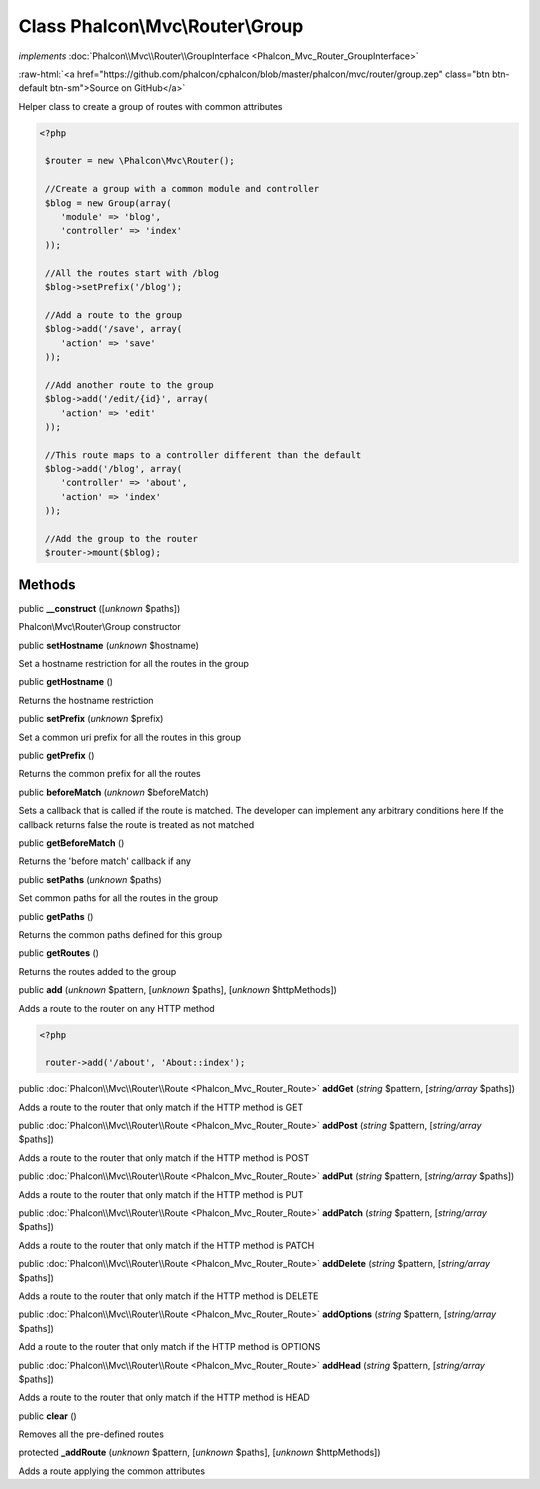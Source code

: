 Class **Phalcon\\Mvc\\Router\\Group**
=====================================

*implements* :doc:`Phalcon\\Mvc\\Router\\GroupInterface <Phalcon_Mvc_Router_GroupInterface>`

.. role:: raw-html(raw)
   :format: html

:raw-html:`<a href="https://github.com/phalcon/cphalcon/blob/master/phalcon/mvc/router/group.zep" class="btn btn-default btn-sm">Source on GitHub</a>`

Helper class to create a group of routes with common attributes  

.. code-block:: php

    <?php

     $router = new \Phalcon\Mvc\Router();
    
     //Create a group with a common module and controller
     $blog = new Group(array(
     	'module' => 'blog',
     	'controller' => 'index'
     ));
    
     //All the routes start with /blog
     $blog->setPrefix('/blog');
    
     //Add a route to the group
     $blog->add('/save', array(
     	'action' => 'save'
     ));
    
     //Add another route to the group
     $blog->add('/edit/{id}', array(
     	'action' => 'edit'
     ));
    
     //This route maps to a controller different than the default
     $blog->add('/blog', array(
     	'controller' => 'about',
     	'action' => 'index'
     ));
    
     //Add the group to the router
     $router->mount($blog);



Methods
-------

public  **__construct** ([*unknown* $paths])

Phalcon\\Mvc\\Router\\Group constructor



public  **setHostname** (*unknown* $hostname)

Set a hostname restriction for all the routes in the group



public  **getHostname** ()

Returns the hostname restriction



public  **setPrefix** (*unknown* $prefix)

Set a common uri prefix for all the routes in this group



public  **getPrefix** ()

Returns the common prefix for all the routes



public  **beforeMatch** (*unknown* $beforeMatch)

Sets a callback that is called if the route is matched. The developer can implement any arbitrary conditions here If the callback returns false the route is treated as not matched



public  **getBeforeMatch** ()

Returns the 'before match' callback if any



public  **setPaths** (*unknown* $paths)

Set common paths for all the routes in the group



public  **getPaths** ()

Returns the common paths defined for this group



public  **getRoutes** ()

Returns the routes added to the group



public  **add** (*unknown* $pattern, [*unknown* $paths], [*unknown* $httpMethods])

Adds a route to the router on any HTTP method 

.. code-block:: php

    <?php

     router->add('/about', 'About::index');




public :doc:`Phalcon\\Mvc\\Router\\Route <Phalcon_Mvc_Router_Route>`  **addGet** (*string* $pattern, [*string/array* $paths])

Adds a route to the router that only match if the HTTP method is GET



public :doc:`Phalcon\\Mvc\\Router\\Route <Phalcon_Mvc_Router_Route>`  **addPost** (*string* $pattern, [*string/array* $paths])

Adds a route to the router that only match if the HTTP method is POST



public :doc:`Phalcon\\Mvc\\Router\\Route <Phalcon_Mvc_Router_Route>`  **addPut** (*string* $pattern, [*string/array* $paths])

Adds a route to the router that only match if the HTTP method is PUT



public :doc:`Phalcon\\Mvc\\Router\\Route <Phalcon_Mvc_Router_Route>`  **addPatch** (*string* $pattern, [*string/array* $paths])

Adds a route to the router that only match if the HTTP method is PATCH



public :doc:`Phalcon\\Mvc\\Router\\Route <Phalcon_Mvc_Router_Route>`  **addDelete** (*string* $pattern, [*string/array* $paths])

Adds a route to the router that only match if the HTTP method is DELETE



public :doc:`Phalcon\\Mvc\\Router\\Route <Phalcon_Mvc_Router_Route>`  **addOptions** (*string* $pattern, [*string/array* $paths])

Add a route to the router that only match if the HTTP method is OPTIONS



public :doc:`Phalcon\\Mvc\\Router\\Route <Phalcon_Mvc_Router_Route>`  **addHead** (*string* $pattern, [*string/array* $paths])

Adds a route to the router that only match if the HTTP method is HEAD



public  **clear** ()

Removes all the pre-defined routes



protected  **_addRoute** (*unknown* $pattern, [*unknown* $paths], [*unknown* $httpMethods])

Adds a route applying the common attributes



